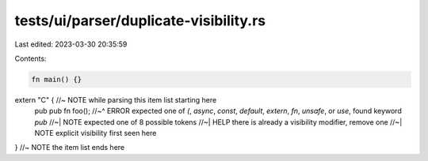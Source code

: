 tests/ui/parser/duplicate-visibility.rs
=======================================

Last edited: 2023-03-30 20:35:59

Contents:

.. code-block:: rs

    fn main() {}

extern "C" { //~ NOTE while parsing this item list starting here
    pub pub fn foo();
    //~^ ERROR expected one of `(`, `async`, `const`, `default`, `extern`, `fn`, `unsafe`, or `use`, found keyword `pub`
    //~| NOTE expected one of 8 possible tokens
    //~| HELP there is already a visibility modifier, remove one
    //~| NOTE explicit visibility first seen here
} //~ NOTE the item list ends here


